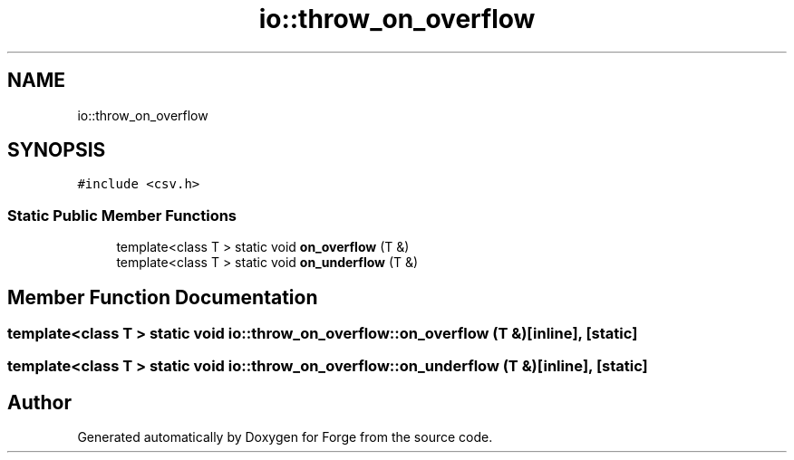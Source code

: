 .TH "io::throw_on_overflow" 3 "Sat Apr 4 2020" "Version 0.1.0" "Forge" \" -*- nroff -*-
.ad l
.nh
.SH NAME
io::throw_on_overflow
.SH SYNOPSIS
.br
.PP
.PP
\fC#include <csv\&.h>\fP
.SS "Static Public Member Functions"

.in +1c
.ti -1c
.RI "template<class T > static void \fBon_overflow\fP (T &)"
.br
.ti -1c
.RI "template<class T > static void \fBon_underflow\fP (T &)"
.br
.in -1c
.SH "Member Function Documentation"
.PP 
.SS "template<class T > static void io::throw_on_overflow::on_overflow (T &)\fC [inline]\fP, \fC [static]\fP"

.SS "template<class T > static void io::throw_on_overflow::on_underflow (T &)\fC [inline]\fP, \fC [static]\fP"


.SH "Author"
.PP 
Generated automatically by Doxygen for Forge from the source code\&.
